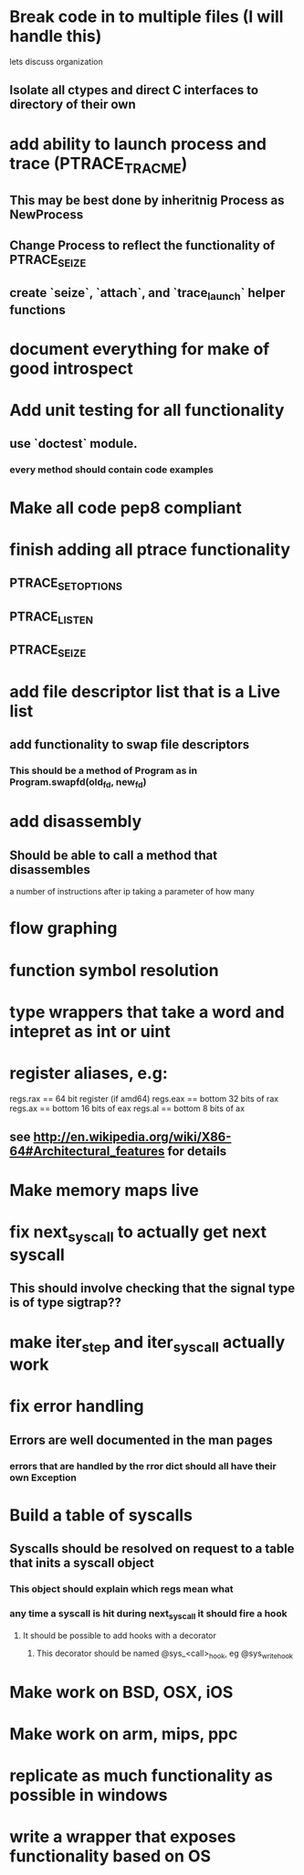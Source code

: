 #+TODO: TODO(t) | BLOCKED(b) DONE(d) FUCKTHISSHITNOPE(f)
* Break code in to multiple files (I will handle this)
  lets discuss organization
** Isolate all ctypes and direct C interfaces to directory of their own
* add ability to launch process and trace (PTRACE_TRACME)
** This may be best done by inheritnig Process as NewProcess
** Change Process to reflect the functionality of PTRACE_SEIZE
** create `seize`, `attach`, and `trace_launch` helper functions
* document everything for make of good introspect
* Add unit testing for all functionality
** use `doctest` module. 
*** every method should contain code examples
* Make all code pep8 compliant
* finish adding all ptrace functionality
** PTRACE_SETOPTIONS
** PTRACE_LISTEN
** PTRACE_SEIZE
* add file descriptor list that is a Live list
** add functionality to swap file descriptors
*** This should be a method of Program as in Program.swapfd(old_fd, new_fd)
* add disassembly
** Should be able to call a method that disassembles 
   a number of instructions after ip taking a parameter of how many
* flow graphing
* function symbol resolution
* type wrappers that take a word and intepret as int or uint
* register aliases, e.g: 
  regs.rax == 64 bit register (if amd64)
  regs.eax == bottom 32 bits of rax
  regs.ax == bottom 16 bits of eax
  regs.al == bottom 8 bits of ax
** see http://en.wikipedia.org/wiki/X86-64#Architectural_features for details
* Make memory maps live
* fix next_syscall to actually get next syscall
** This should involve checking that the signal type is of type sigtrap??
* make iter_step and iter_syscall actually work
* fix error handling
** Errors are well documented in the man pages
*** errors that are handled by the rror dict should all have their own Exception
* Build a table of syscalls 
** Syscalls should be resolved on request to a table that inits a syscall object
*** This object should explain which regs mean what
*** any time a syscall is hit during next_syscall it should fire a hook
**** It should be possible to add hooks with a decorator     
***** This decorator should be named @sys_<call>_hook, eg @sys_write_hook
* Make work on BSD, OSX, iOS
* Make work on arm, mips, ppc
* replicate as much functionality as possible in windows
* write a wrapper that exposes functionality based on OS
